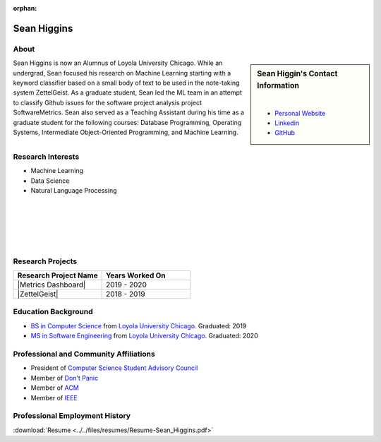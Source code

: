 :orphan:

Sean Higgins
============

About
-----

.. sidebar:: Sean Higgin's Contact Information

    .. image:: /images/sean.jpeg
       :alt: Sean Higgin's Headshot
       :align: center

    |

    * `Personal Website <https://www.seanmh.com>`_
    * `Linkedin <https://www.linkedin.com/in/sean-m-higgins20/>`_
    * `GitHub <https://github.com/sean-m-higgins>`_

Sean Higgins is now an Alumnus of Loyola University Chicago. While an undergrad, Sean focused his research on Machine Learning starting with a keyword classifier based on a small body of text to be used in the note-taking system ZettelGeist. As a graduate student, Sean led the ML team in an attempt to classify Github issues for the software project analysis project SoftwareMetrics. Sean also served as a Teaching Assistant during his time as a graduate student for the following courses: Database Programming, Operating Systems, Intermediate Object-Oriented Programming, and Machine Learning.

Research Interests
------------------

* Machine Learning
* Data Science
* Natural Language Processing

|
|
|
|
|

Research Projects
-----------------

.. list-table::
   :widths: 50 50
   :header-rows: 1

   *
    - Research Project Name
    - Years Worked On

   *
    - |Metrics Dashboard|
    - 2019 - 2020

   *
    - |ZettelGeist|
    - 2018 - 2019

Education Background
--------------------

* `BS in Computer Science <https://www.luc.edu/cs/academics/undergraduateprograms/bscs/>`_ from `Loyola University Chicago <https://www.luc.edu/>`_. Graduated: 2019
* `MS in Software Engineering <https://www.luc.edu/cs/academics/graduateprograms/msse/>`_ from `Loyola University Chicago <https://www.luc.edu/>`_. Graduated: 2020

Professional and Community Affiliations
---------------------------------------

* President of `Computer Science Student Advisory Council <https://cs-stac.cs.luc.edu>`_
* Member of `Don't Panic <https://dontpanic.cs.luc.edu>`_
* Member of `ACM <https://www.acm.org>`_
* Member of `IEEE <https://www.ieee.org>`_

Professional Employment History
-------------------------------

:download:`Resume <../../files/resumes/Resume-Sean_Higgins.pdf>`
